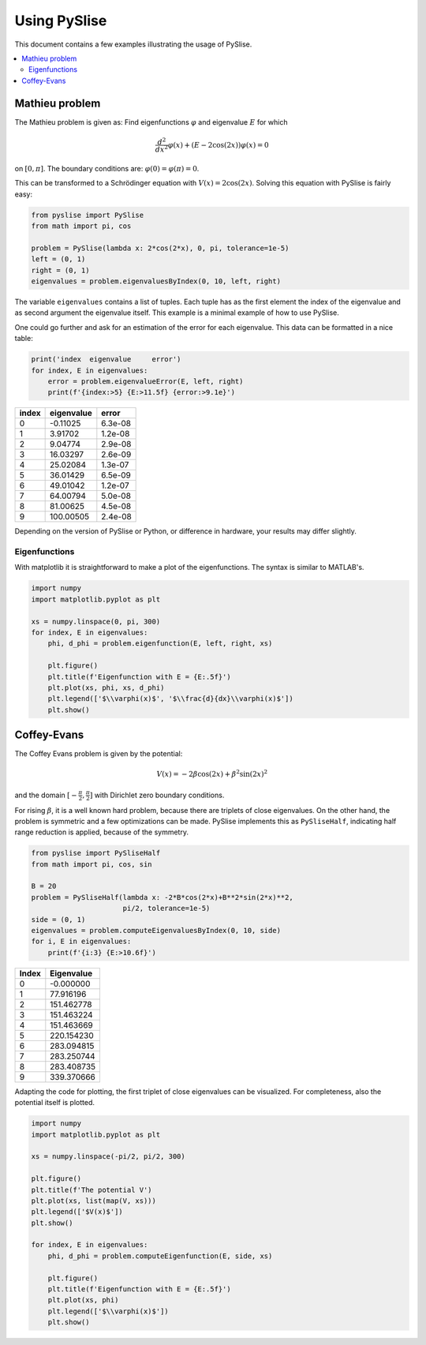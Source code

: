 Using PySlise
=============

This document contains a few examples illustrating the usage of
PySlise.

..  contents::
    :local:
    :backlinks: top

Mathieu problem
***************

The Mathieu problem is given as:
Find eigenfunctions :math:`\varphi` and eigenvalue :math:`E` for which

.. math::
  \frac{d^2}{dx^2}\varphi(x) + (E-2\cos(2x))\varphi(x) = 0

on :math:`[0, \pi]`. The boundary conditions are:
:math:`\varphi(0) = \varphi(\pi) = 0`.

This can be transformed to a Schrödinger equation with
:math:`V(x) = 2\cos(2x)`. Solving this equation with PySlise is fairly easy:

.. code:: python

  from pyslise import PySlise
  from math import pi, cos

  problem = PySlise(lambda x: 2*cos(2*x), 0, pi, tolerance=1e-5)
  left = (0, 1)
  right = (0, 1)
  eigenvalues = problem.eigenvaluesByIndex(0, 10, left, right)


The variable ``eigenvalues`` contains a list of tuples. Each tuple has as
the first element the index of the eigenvalue and as second argument the
eigenvalue itself. This example is a minimal example of how to use PySlise.

One could go further and ask for an estimation of the error for each
eigenvalue. This data can be formatted in a nice table:

.. code:: python

  print('index  eigenvalue     error')
  for index, E in eigenvalues:
      error = problem.eigenvalueError(E, left, right)
      print(f'{index:>5} {E:>11.5f} {error:>9.1e}')

===== =========== =======
index  eigenvalue   error
===== =========== =======
    0    -0.11025 6.3e-08
    1     3.91702 1.2e-08
    2     9.04774 2.9e-08
    3    16.03297 2.6e-09
    4    25.02084 1.3e-07
    5    36.01429 6.5e-09
    6    49.01042 1.2e-07
    7    64.00794 5.0e-08
    8    81.00625 4.5e-08
    9   100.00505 2.4e-08
===== =========== =======

Depending on the version of PySlise or Python, or difference in hardware,
your results may differ slightly.

Eigenfunctions
^^^^^^^^^^^^^^
With matplotlib it is straightforward to make a plot of the eigenfunctions.
The syntax is similar to MATLAB's.

.. code:: python

  import numpy
  import matplotlib.pyplot as plt

  xs = numpy.linspace(0, pi, 300)
  for index, E in eigenvalues:
      phi, d_phi = problem.eigenfunction(E, left, right, xs)

      plt.figure()
      plt.title(f'Eigenfunction with E = {E:.5f}')
      plt.plot(xs, phi, xs, d_phi)
      plt.legend(['$\\varphi(x)$', '$\\frac{d}{dx}\\varphi(x)$'])
      plt.show()

.. image:: images/mathieu0.png
    :width: 49 %
.. image:: images/mathieu1.png
    :width: 49 %

.. image:: images/mathieu2.png
    :width: 49 %
.. image:: images/mathieu3.png
    :width: 49 %



Coffey-Evans
***************

The Coffey Evans problem is given by the potential:

.. math::
  V(x) = -2\beta\cos(2 x)+\beta^2\sin(2 x)^2

and the domain :math:`[-\frac{\pi}{2}, \frac{\pi}{2}]` with
Dirichlet zero boundary conditions.

For rising :math:`\beta`, it is a well known hard problem, because there are
triplets of close eigenvalues. On the other hand, the problem is symmetric and
a few optimizations can be made. PySlise implements this as ``PySliseHalf``,
indicating half range reduction is applied, because of the symmetry.

.. code:: python

  from pyslise import PySliseHalf
  from math import pi, cos, sin

  B = 20
  problem = PySliseHalf(lambda x: -2*B*cos(2*x)+B**2*sin(2*x)**2,
                        pi/2, tolerance=1e-5)
  side = (0, 1)
  eigenvalues = problem.computeEigenvaluesByIndex(0, 10, side)
  for i, E in eigenvalues:
      print(f'{i:3} {E:>10.6f}')

===== ==========
Index Eigenvalue
===== ==========
    0  -0.000000
    1  77.916196
    2 151.462778
    3 151.463224
    4 151.463669
    5 220.154230
    6 283.094815
    7 283.250744
    8 283.408735
    9 339.370666
===== ==========

Adapting the code for plotting, the first triplet of close eigenvalues
can be visualized. For completeness, also the potential itself is plotted.

.. code:: python

  import numpy
  import matplotlib.pyplot as plt

  xs = numpy.linspace(-pi/2, pi/2, 300)

  plt.figure()
  plt.title(f'The potential V')
  plt.plot(xs, list(map(V, xs)))
  plt.legend(['$V(x)$'])
  plt.show()

  for index, E in eigenvalues:
      phi, d_phi = problem.computeEigenfunction(E, side, xs)

      plt.figure()
      plt.title(f'Eigenfunction with E = {E:.5f}')
      plt.plot(xs, phi)
      plt.legend(['$\\varphi(x)$'])
      plt.show()

.. image:: images/coffeyV.png
    :width: 49 %
.. image:: images/coffey2.png
    :width: 49 %

.. image:: images/coffey3.png
    :width: 49 %
.. image:: images/coffey4.png
    :width: 49 %
